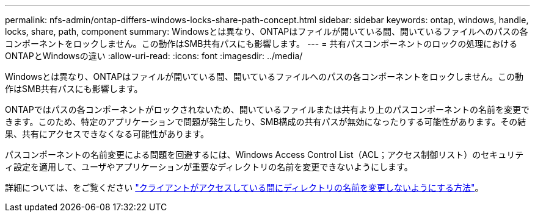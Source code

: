 ---
permalink: nfs-admin/ontap-differs-windows-locks-share-path-concept.html 
sidebar: sidebar 
keywords: ontap, windows, handle, locks, share, path, component 
summary: Windowsとは異なり、ONTAPはファイルが開いている間、開いているファイルへのパスの各コンポーネントをロックしません。この動作はSMB共有パスにも影響します。 
---
= 共有パスコンポーネントのロックの処理におけるONTAPとWindowsの違い
:allow-uri-read: 
:icons: font
:imagesdir: ../media/


[role="lead"]
Windowsとは異なり、ONTAPはファイルが開いている間、開いているファイルへのパスの各コンポーネントをロックしません。この動作はSMB共有パスにも影響します。

ONTAPではパスの各コンポーネントがロックされないため、開いているファイルまたは共有より上のパスコンポーネントの名前を変更できます。このため、特定のアプリケーションで問題が発生したり、SMB構成の共有パスが無効になったりする可能性があります。その結果、共有にアクセスできなくなる可能性があります。

パスコンポーネントの名前変更による問題を回避するには、Windows Access Control List（ACL；アクセス制御リスト）のセキュリティ設定を適用して、ユーザやアプリケーションが重要なディレクトリの名前を変更できないようにします。

詳細については、をご覧ください link:https://kb.netapp.com/Advice_and_Troubleshooting/Data_Storage_Software/ONTAP_OS/How_to_prevent_directories_from_being_renamed_while_clients_are_accessing_them["クライアントがアクセスしている間にディレクトリの名前を変更しないようにする方法"^]。
